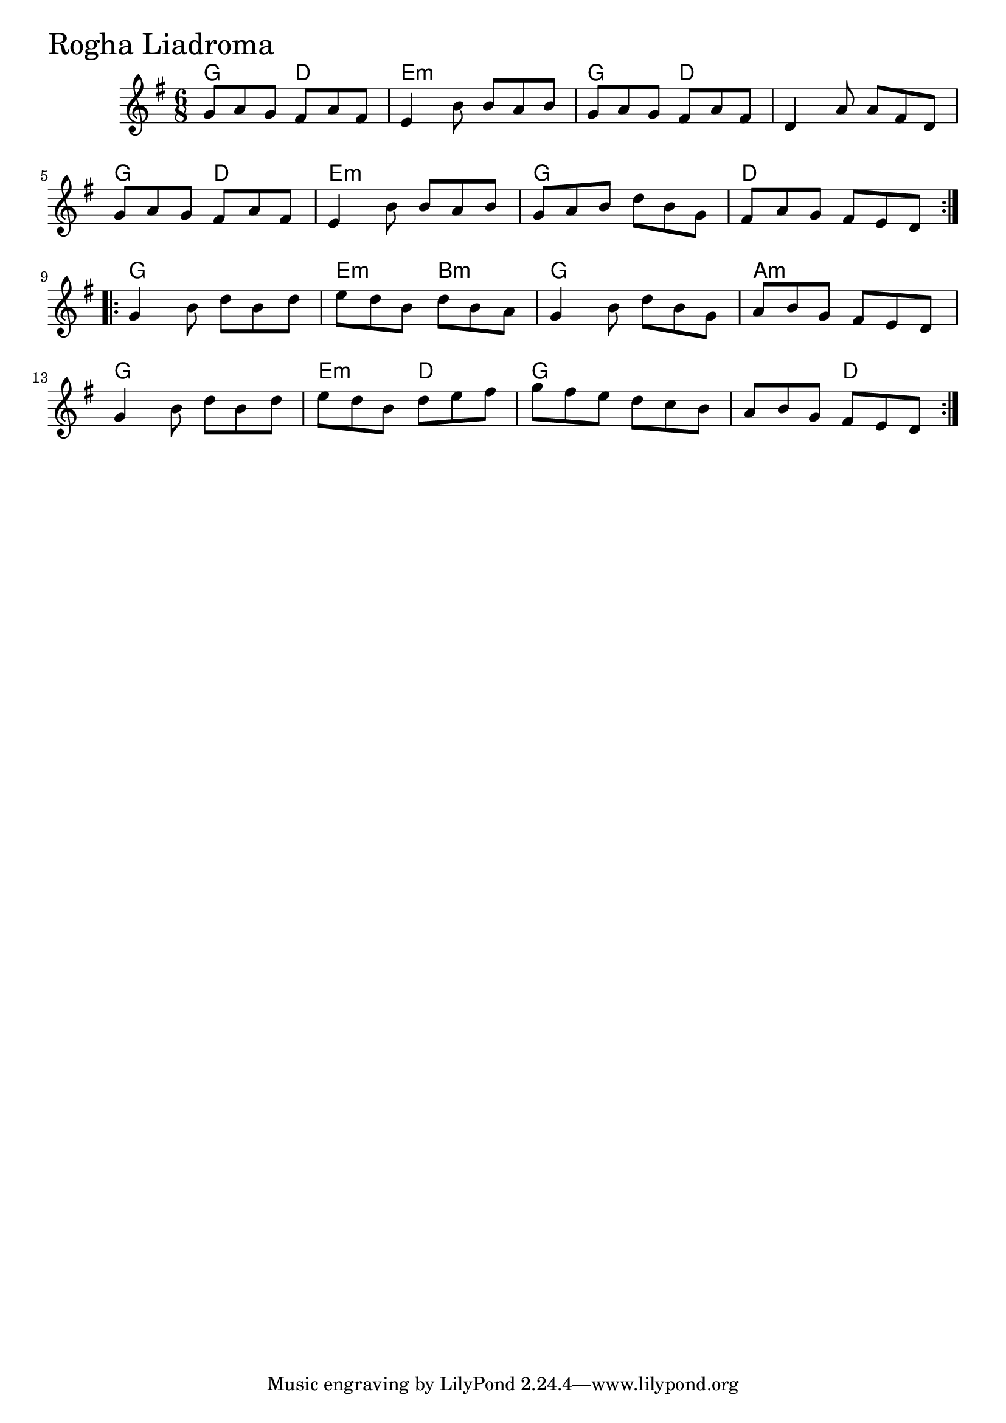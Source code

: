 \version "2.18.0"

RoghaLiadromaChords = \chordmode{
  g4. d e2.:m g4. d s2.
  g4. d e2.:m g2. d
  g2. e4.:m b:m g2. a:m
  g e4.:m d g2. s4. d
}

RoghaLiadroma = \relative{
  \key g \major
  \time 6/8
  \repeat volta 2 {
    g'8 a g fis a fis
    e4 b'8 b a b
    g8 a g fis a fis
    d4 a'8 a8 fis d
    \break
    g8 a g fis a fis
    e4 b'8 b a b
    g a b d b g
    fis a g fis e d
  }
  \break
  \repeat volta 2 {
    g4 b8 d b d
    e d b d b a
    g4 b8 d b g
    a b g fis e d
    \break
    g4 b8 d b d
    e d b d e fis
    g fis e d c b
    a b g fis e d
  }
}


\score {
  <<
    \new ChordNames \RoghaLiadromaChords 
    \new Staff { \clef treble \RoghaLiadroma }
  >>
  \header { piece = \markup {\fontsize #4.0 "Rogha Liadroma" }}
  \layout {}
  \midi {}
}
